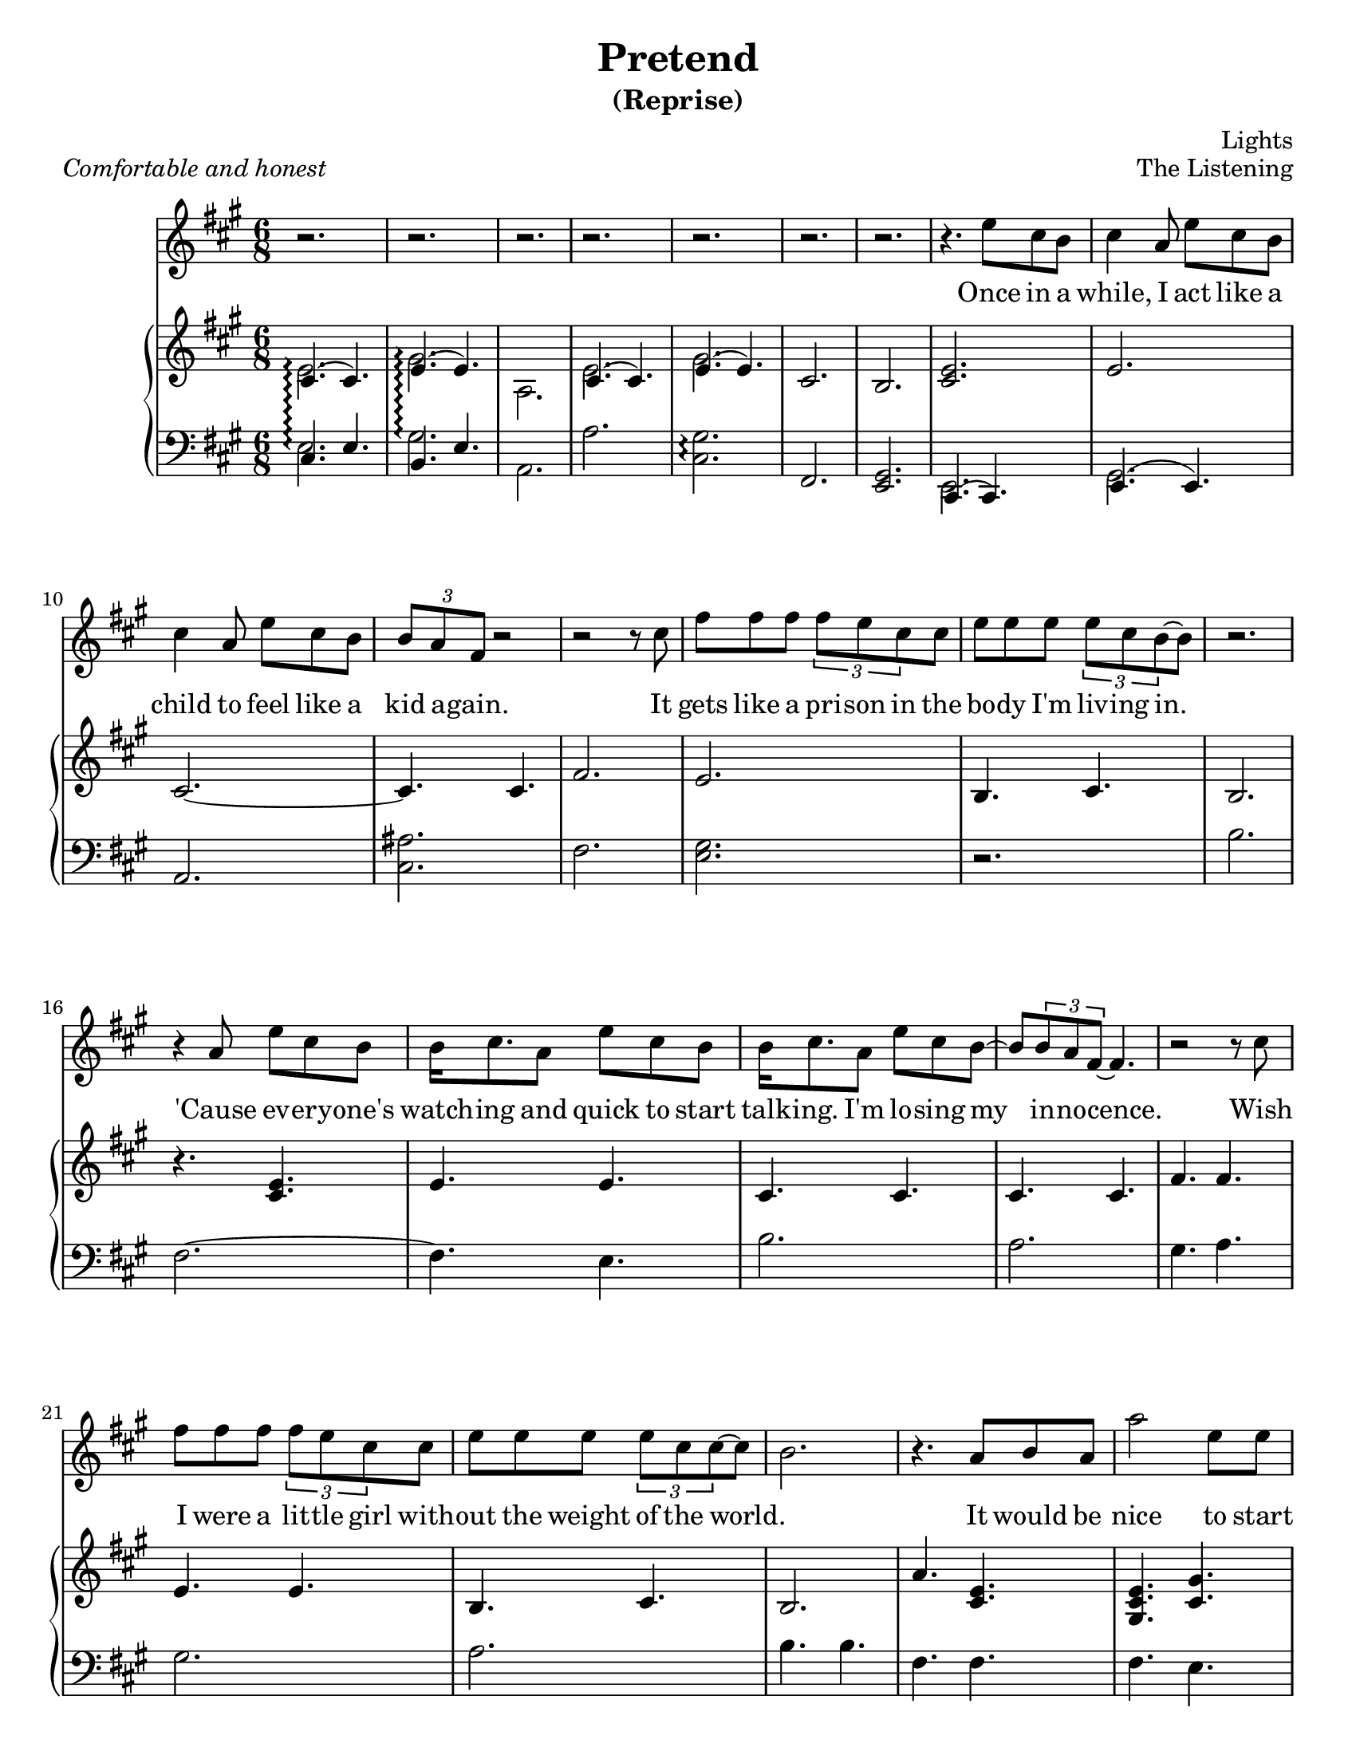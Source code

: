 \version "2.12.1"

\header {
  title       = "Pretend"
  subtitle    = "(Reprise)"
  composer    = "Lights"
  %arranger    = "gcr"
  opus        = "The Listening"
  %instrument  = "Piano"
  %meter       = \markup { \italic { Comfortable and honest } }
  % the below should actually be the meter, but I don't like how that's set on
  % the page and am too lazy to override the defaults. Ha.
  piece       = \markup { \italic { Comfortable and honest } }
}
#(set-default-paper-size "letter")

% Thanks to http://lsr.dsi.unimi.it/LSR/Item?id=328
triplet = #(define-music-function (parser location music) (ly:music?)
  #{ \times 2/3 $music #})


chorustext = \lyricmode {
  It would be nice
  to start o -- ver a -- gain!
  Be- fore we were men.
  I'd give; I'd bend.
  Let's play pre -- tend.
}

% Thanks to http://www.songlyrics.com/lights/pretend-lyrics/
text = \lyricmode {
  Once in a while, I act like a child
  to feel like a kid a -- gain.

  It gets like a pri -- son in
  the bo -- dy I'm liv -- ing in.

  'Cause ev -- ery -- one's watch -- ing
  and quick to start talk -- ing.
  I'm lo -- sing my in -- no -- cence.

% Wish I were a lit -- tle boy;
% be more than a bro- ken toy.
  Wish I were a lit -- tle girl
  with -- out the weight of the world.

  \chorustext

  Re -- mem -- ber the times
  we had so -- da for wine
  and we got by on gra -- ti -- tude?

  The worse they could do to you
  was check your at -- ti -- tude.

  Yeah, when fights were for fun?
  We had wa -- ter in guns?
  And a place we could call our own?

  How we lost sight of home;
  I guess I'l ne -- ver know

  \chorustext
  And when it's the end,
  our lives will make sense.
  We'll love, we'll bend;
  let's play pre -- tend.

  It's not go -- ing to_be long
  be -- fore we're all gone
  with no -- thing to show for them.

  Stop ta -- king lives; come on,
  let's all grow up a -- gain.
}

%%%%%%%%%%%%%%%%%%%
\parallelMusic #'(introRH introLH) { 
  % Odd stuff here. What I'm doing is I'm asking nicely for lp to let me print
  % both bars at the same time. It doesn't usually do that, but this makes
  % it easier for me.
  % intro, part 1
  << { cis4.\arpeggio( cis) e\arpeggio( e) | cis e b e
    } \\ { e2.\arpeggio gis\arpeggio a,
    } >> |
  a'2.\arpeggio <cis, gis'>\arpeggio fis, <e gis> |

  % intro, part 2
  << { cis4.( cis) e( e) |
    } \\ { e2.  gis
    } >> cis,2.  b |
  a2. <cis ais'> fis <e gis> |
}

\parallelMusic #'(melodyVoiceA melodyRHa melodyLHa) { 
  % while, I act like a...
  cis4 a8 e' cis b | 
  <cis e>2. |
  r2. |

  % child
  cis4 a8 e' cis b | 
  e2. |
  b'2. |

  % kid again
  \triplet {b8 a fis} r2 |
  cis2. ~ |
  fis2. ~ |

  % 12     it
  r2 r8 cis'8 |
  cis4.  cis4. |
  fis4.  e4. |

  % gets
  fis8 fis fis \triplet {fis e cis} cis |
  fis2. |
  b'2. |

  % body
  e8 e e \triplet {e8 cis b ~ } b8 |
  e2. |
  a2. |

  % 15
  r2. |
  b4. cis |
  gis4. a |

  % cause
  r4 a8 e' cis b |
  b2. |
  gis2. |

  % watch-ing
  b16 cis8. a8 e' cis b |
  r4. <cis e> |
  a2. |

  % talk-ing
  b16 cis8. a8 e'8 cis b ~ |
  e4. e | 
  b4. b |

  % innocence
  b8 \triplet {b a fis ~}  fis4. |
  cis4. cis |
  fis4. fis |

  % 20   wish
  r2 r8 cis'8 |
  cis4. cis |
  fis e |

  % wish I
  fis8 fis fis \triplet {fis e cis8} cis8 |
  fis4. fis |
  b' b |
  
  % without
  e8 e e \triplet {e cis cis ~ } cis ~ |
  e4. e |
  a a |

  % ~world
  b2. |
  b4. cis |
  gis a |

  % 24 r it would be
  r4. a8 b a |
  b2. |
  gis2. |
}

\parallelMusic #'(chorusVoice chorusRH chorusLH) {
  % nice to start
  a'2     e8 e |
  a'4. <cis, e> |
  a2. |

  % over a-
  b'4\( gis e\) |
  <gis cis e>4. <gis' cis,> |
  cis2. |

  % ~gain!
  cis2 ~ cis8 a' |
  <a, cis>4. <a cis>|
  fis,2. |

  % ~fore
  fis4 a,8 e'4 cis8 ~ |
  <a fis'>4. <a fis'> |
  d2. |

  % men.
  cis2. |
}

%%%%%%%%%%%%%%%%%%%%%%%%%%%%%%
lightsVoice = \relative c'' {
  r2. r2. r2. r2.
  r2. r2. r2. r4.
  e8 cis b |
  \melodyVoiceA
  \chorusVoice
}

pianoRH = {
  \relative c' {
    \introRH
    \melodyRHa
    \chorusRH
  }
}
pianoLH = {
  \relative c {
    \introLH
    \melodyLHa
    \chorusLH
  }
}

%%%%%%%%%%%%%%%%%%%%%%%%
\new Staff = "lyrics" <<
  % uncomment below to add bar numbers at every measure.
  %\override Score.BarNumber #'break-visibility = #end-of-line-invisible

  \time 6/8
  \key a \major
  \new Voice = "lights"  {
    \lightsVoice
  }
  \new Lyrics \lyricsto "lights" {
    \autoBeamOff
    \text
  }

  \new PianoStaff  = "piano" \with { connectArpeggios = ##t } <<
    \new Staff = "upper" {
      \key a \major
      \clef treble
      \pianoRH
    }
    \new Staff = "lower" {
      \key a \major
      \clef bass
      \pianoLH
    }
  >>
>>

